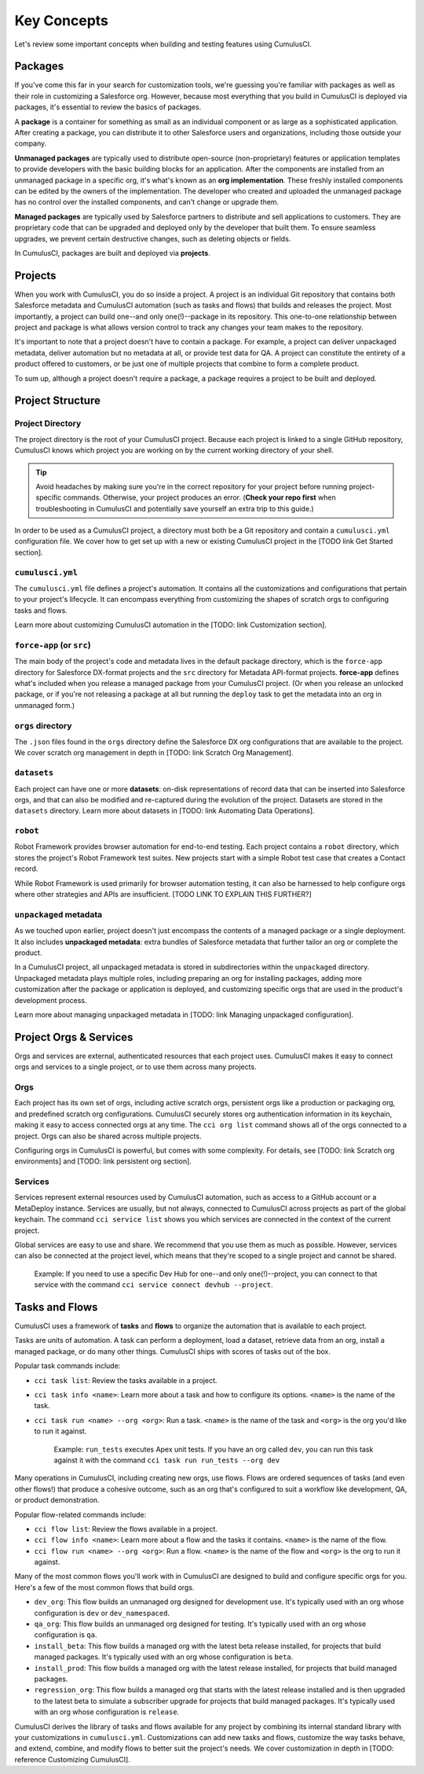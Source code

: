 Key Concepts
============

Let's review some important concepts when building and testing features using CumulusCI.

Packages
--------

If you've come this far in your search for customization tools, we're guessing you're familiar with packages as well as their role in customizing a Salesforce org. However, because most everything that you build in CumulusCI is deployed via packages, it's essential to review the basics of packages.

A **package** is a container for something as small as an individual component or as large as a sophisticated application. After creating a package, you can distribute it to other Salesforce users and organizations, including those outside your company.

**Unmanaged packages** are typically used to distribute open-source (non-proprietary) features or application templates to provide developers with the basic building blocks for an application. After the components are installed from an unmanaged package in a specific org, it's what's known as an **org implementation**. These freshly installed components can be edited by the owners of the implementation. The developer who created and uploaded the unmanaged package has no control over the installed components, and can't change or upgrade them.
 
**Managed packages** are typically used by Salesforce partners to distribute and sell applications to customers. They are proprietary code that can be upgraded and deployed only by the developer that built them. To ensure seamless upgrades, we prevent certain destructive changes, such as deleting objects or fields.

In CumulusCI, packages are built and deployed via **projects**.

Projects
--------

When you work with CumulusCI, you do so inside a project. A project is an individual Git repository that contains both Salesforce metadata and CumulusCI automation (such as tasks and flows) that builds and releases the project. Most importantly, a project can build one--and only one(!)--package in its repository. This one-to-one relationship between project and package is what allows version control to track any changes your team makes to the repository.

It's important to note that a project doesn't have to contain a package. For example, a project can deliver unpackaged metadata, deliver automation but no metadata at all, or provide test data for QA. A project can constitute the entirety of a product offered to customers, or be just one of multiple projects that combine to form a complete product.

To sum up, although a project doesn't require a package, a package requires a project to be built and deployed.


Project Structure
-----------------

Project Directory
^^^^^^^^^^^^^^^^^

The project directory is the root of your CumulusCI project. Because each project is linked to a single GitHub repository, CumulusCI knows which project you are working on by the current working directory of your shell. 

.. tip:: Avoid headaches by making sure you're in the correct repository for your project before running project-specific commands. Otherwise, your project produces an error. (**Check your repo first** when troubleshooting in CumulusCI and potentially save yourself an extra trip to this guide.)

In order to be used as a CumulusCI project, a directory must both be a Git repository and contain a ``cumulusci.yml`` configuration file. We cover how to get set up with a new or existing CumulusCI project in the [TODO link Get Started section].

``cumulusci.yml``
^^^^^^^^^^^^^^^^^

The ``cumulusci.yml`` file defines a project's automation. It contains all the customizations and configurations that pertain to your project's lifecycle. It can encompass everything from customizing the shapes of scratch orgs to configuring tasks and flows.

Learn more about customizing CumulusCI automation in the [TODO: link Customization section].

``force-app`` (or ``src``)
^^^^^^^^^^^^^^^^^^^^^^^^^^

The main body of the project's code and metadata lives in the default package directory, which is the ``force-app`` directory for Salesforce DX-format projects and the ``src`` directory for Metadata API-format projects. **force-app** defines what's included when you release a managed package from your CumulusCI project. (Or when you release an unlocked package, or if you're not releasing a package at all but running the ``deploy`` task to get the metadata into an org in unmanaged form.)

``orgs`` directory
^^^^^^^^^^^^^^^^^^

The ``.json`` files found in the ``orgs`` directory define the Salesforce DX org configurations that are available to the project. We cover scratch org management in depth in [TODO: link Scratch Org Management].

``datasets``
^^^^^^^^^^^^

Each project can have one or more **datasets**: on-disk representations of record data that can be inserted into Salesforce orgs, and that can also be modified and re-captured during the evolution of the project. Datasets are stored in the ``datasets`` directory. Learn more about datasets in [TODO: link Automating Data Operations].

``robot``
^^^^^^^^^

Robot Framework provides browser automation for end-to-end testing. Each project contains a ``robot`` directory, which stores the project's Robot Framework test suites. New projects start with a simple Robot test case that creates a Contact record.

While Robot Framework is used primarily for browser automation testing, it can also be harnessed to help configure orgs where other strategies and APIs are insufficient. [TODO LINK TO EXPLAIN THIS FURTHER?]

``unpackaged`` metadata
^^^^^^^^^^^^^^^^^^^^^^^

As we touched upon earlier, project doesn't just encompass the contents of a managed package or a single deployment. It also includes **unpackaged metadata**: extra bundles of Salesforce metadata that further tailor an org or complete the product.

In a CumulusCI project, all unpackaged metadata is stored in subdirectories within the ``unpackaged`` directory. Unpackaged metadata plays multiple roles, including preparing an org for installing packages, adding more customization after the package or application is deployed, and customizing specific orgs that are used in the product's development process.

Learn more about managing unpackaged metadata in [TODO: link Managing unpackaged configuration].

Project Orgs & Services
-----------------------

Orgs and services are external, authenticated resources that each project uses. CumulusCI makes it easy to connect orgs and services to a single project, or to use them across many projects.

Orgs
^^^^

Each project has its own set of orgs, including active scratch orgs, persistent orgs like a production or packaging org, and predefined scratch org configurations. CumulusCI securely stores org authentication information in its keychain, making it easy to access connected orgs at any time. The ``cci org list`` command shows all of the orgs connected to a project. Orgs can also be shared across multiple projects.

Configuring orgs in CumulusCI is powerful, but comes with some complexity. For details, see [TODO: link Scratch org environments] and [TODO: link persistent org section].

Services
^^^^^^^^

Services represent external resources used by CumulusCI automation, such as access to a GitHub account or a MetaDeploy instance. Services are usually, but not always, connected to CumulusCI across projects as part of the global keychain. The command ``cci service list`` shows you which services are connected in the context of the current project.

Global services are easy to use and share. We recommend that you use them as much as possible. However, services can also be connected at the project level, which means that they're scoped to a single project and cannot be shared.

        Example: If you need to use a specific Dev Hub for one--and only one(!)--project, you can connect to that service with the command ``cci service connect devhub --project``.

Tasks and Flows
---------------

CumulusCI uses a framework of **tasks** and **flows** to organize the automation that is available to each project.

Tasks are units of automation. A task can perform a deployment, load a dataset, retrieve data from an org, install a managed package, or do many other things. CumulusCI ships with scores of tasks out of the box.

Popular task commands include:

* ``cci task list``: Review the tasks available in a project.
* ``cci task info <name>``: Learn more about a task and how to configure its options. ``<name>`` is the name of the task.
* ``cci task run <name> --org <org>``: Run a task. ``<name>`` is the name of the task and ``<org>`` is the org you'd like to run it against.

        Example: ``run_tests`` executes Apex unit tests. If you have an org called ``dev``, you can run this task against it with the command ``cci task run run_tests --org dev``

Many operations in CumulusCI, including creating new orgs, use flows. Flows are ordered sequences of tasks (and even other flows!) that produce a cohesive outcome, such as an org that's configured to suit a workflow like development, QA, or product demonstration.

Popular flow-related commands include:

* ``cci flow list``: Review the flows available in a project.
* ``cci flow info <name>``: Learn more about a flow and the tasks it contains. ``<name>`` is the name of the flow.
* ``cci flow run <name> --org <org>``: Run a flow. ``<name>`` is the name of the flow and ``<org>`` is the org to run it against.

Many of the most common flows you'll work with in CumulusCI are designed to build and configure specific orgs for you. Here's a few of the most common flows that build orgs.

* ``dev_org``: This flow builds an unmanaged org designed for development use. It's typically used with an org whose configuration is ``dev`` or ``dev_namespaced``.
* ``qa_org``: This flow builds an unmanaged org designed for testing. It's typically used with an org whose configuration is ``qa``.
* ``install_beta``: This flow builds a managed org with the latest beta release installed, for projects that build managed packages. It's typically used with an org whose configuration is ``beta``.
* ``install_prod``: This flow builds a managed org with the latest release installed, for projects that build managed packages.
* ``regression_org``: This flow builds a managed org that starts with the latest release installed and is then upgraded to the latest beta to simulate a subscriber upgrade for projects that build managed packages. It's typically used with an org whose configuration is ``release``.

CumulusCI derives the library of tasks and flows available for any project by combining its internal standard library with your customizations in ``cumulusci.yml``. Customizations can add new tasks and flows, customize the way tasks behave, and extend, combine, and modify flows to better suit the project's needs. We cover customization in depth in [TODO: reference Customizing CumulusCI].
